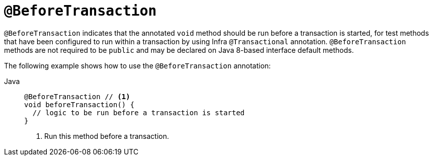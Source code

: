 [[spring-testing-annotation-beforetransaction]]
= `@BeforeTransaction`

`@BeforeTransaction` indicates that the annotated `void` method should be run before a
transaction is started, for test methods that have been configured to run within a
transaction by using Infra `@Transactional` annotation. `@BeforeTransaction` methods
are not required to be `public` and may be declared on Java 8-based interface default
methods.

The following example shows how to use the `@BeforeTransaction` annotation:

[tabs]
======
Java::
+
[source,java,indent=0,subs="verbatim,quotes",role="primary"]
----
@BeforeTransaction // <1>
void beforeTransaction() {
  // logic to be run before a transaction is started
}
----
<1> Run this method before a transaction.
======


